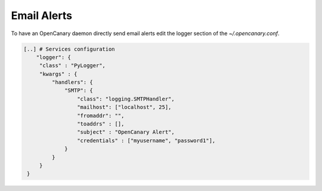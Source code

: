 Email Alerts
============

To have an OpenCanary daemon directly send email alerts edit the logger section of the *~/.opencanary.conf*.

.. code-block:: json

   [..] # Services configuration
       "logger": {
	"class" : "PyLogger",
	"kwargs" : {
	    "handlers": {
		"SMTP": {
		    "class": "logging.SMTPHandler",
		    "mailhost": ["localhost", 25],
		    "fromaddr": "",
		    "toaddrs" : [],
		    "subject" : "OpenCanary Alert",
		    "credentials" : ["myusername", "password1"],
		}
	    }
	}
    }
   
